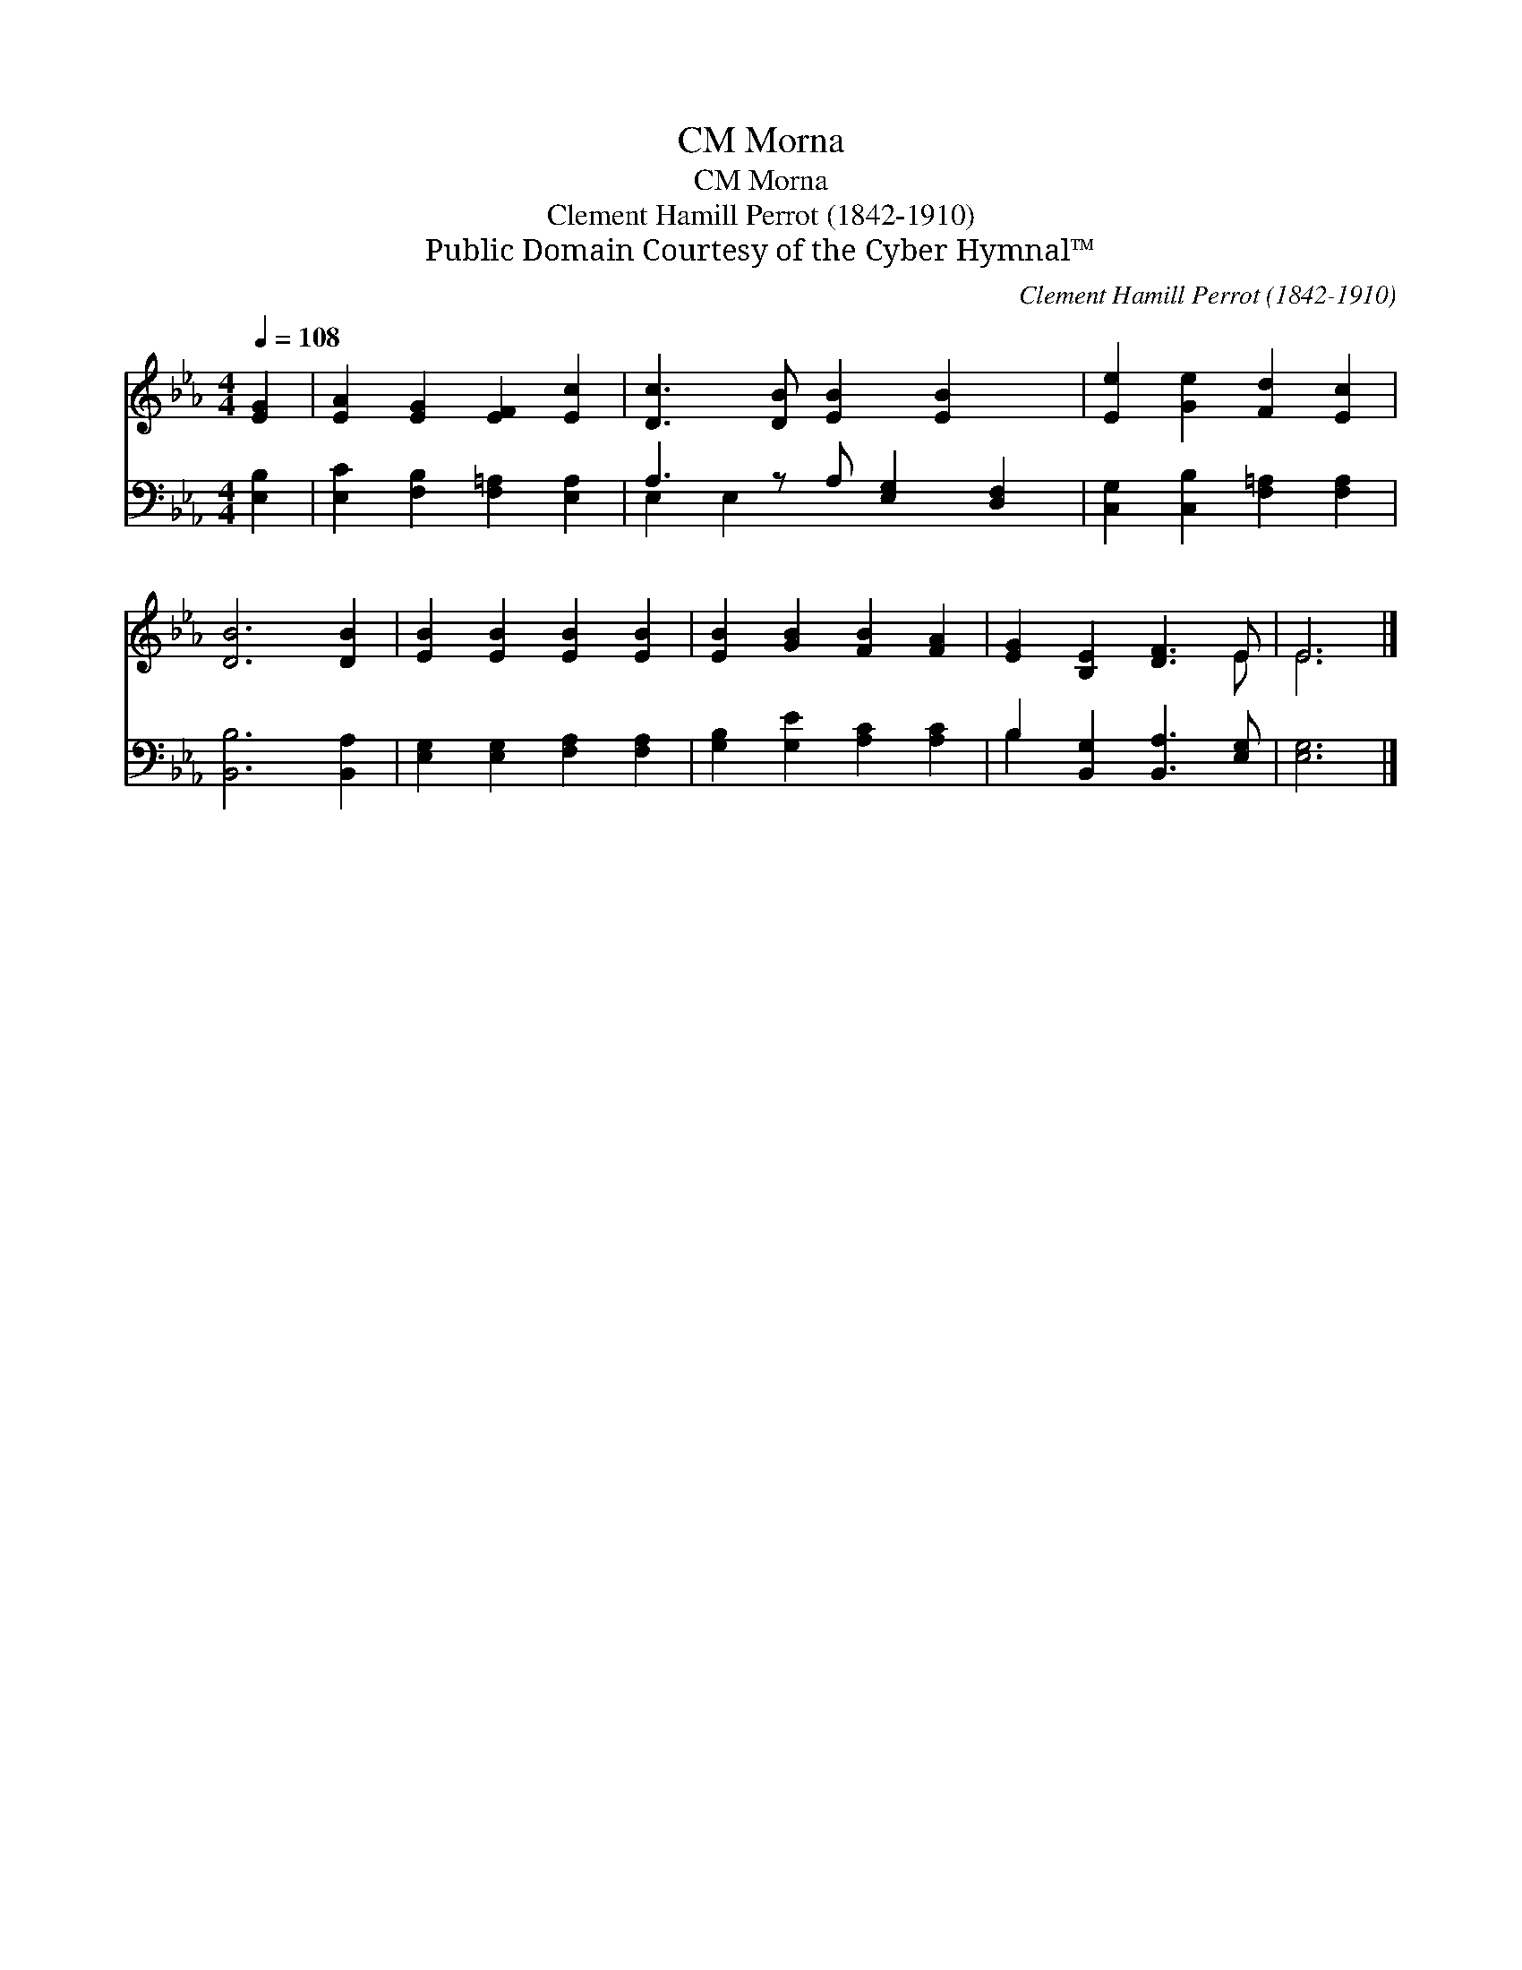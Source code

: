 X:1
T:Morna, CM
T:Morna, CM
T:Clement Hamill Perrot (1842-1910)
T:Public Domain Courtesy of the Cyber Hymnal™
C:Clement Hamill Perrot (1842-1910)
Z:Public Domain
Z:Courtesy of the Cyber Hymnal™
%%score ( 1 2 ) ( 3 4 )
L:1/8
Q:1/4=108
M:4/4
K:Eb
V:1 treble 
V:2 treble 
V:3 bass 
V:4 bass 
V:1
 [EG]2 | [EA]2 [EG]2 [EF]2 [Ec]2 | [Dc]3 [DB] [EB]2 [EB]2 x | [Ee]2 [Ge]2 [Fd]2 [Ec]2 | %4
 [DB]6 [DB]2 | [EB]2 [EB]2 [EB]2 [EB]2 | [EB]2 [GB]2 [FB]2 [FA]2 | [EG]2 [B,E]2 [DF]3 E | E6 |] %9
V:2
 x2 | x8 | x9 | x8 | x8 | x8 | x8 | x7 E | E6 |] %9
V:3
 [E,B,]2 | [E,C]2 [F,B,]2 [F,=A,]2 [E,A,]2 | A,3 z A, [E,G,]2 [D,F,]2 | %3
 [C,G,]2 [C,B,]2 [F,=A,]2 [F,A,]2 | [B,,B,]6 [B,,A,]2 | [E,G,]2 [E,G,]2 [F,A,]2 [F,A,]2 | %6
 [G,B,]2 [G,E]2 [A,C]2 [A,C]2 | B,2 [B,,G,]2 [B,,A,]3 [E,G,] | [E,G,]6 |] %9
V:4
 x2 | x8 | E,2 E,2 x5 | x8 | x8 | x8 | x8 | B,2 x6 | x6 |] %9

